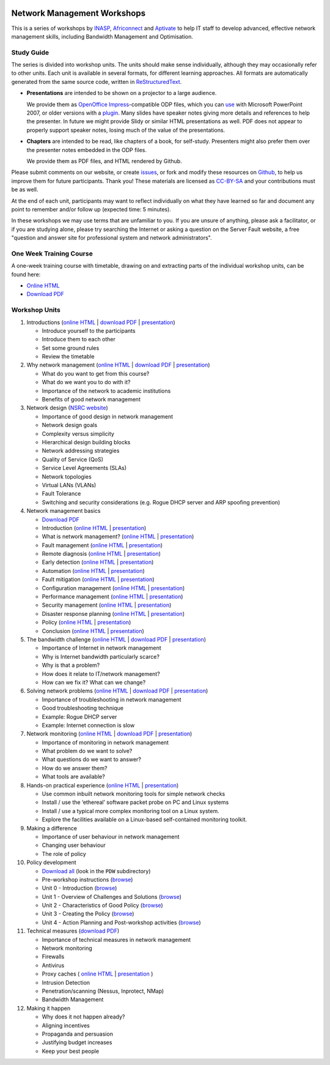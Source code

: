.. image:: https://raw.github.com/aptivate/inaspmaterials/master/static/inasp-new-logo-262-100.png

Network Management Workshops
>>>>>>>>>>>>>>>>>>>>>>>>>>>>

This is a series of workshops by
`INASP <http://www.inasp.info/>`_, `Africonnect <http://africonnect.com/>`_
and `Aptivate <http://www.aptivate.org/>`_ to help IT staff to develop
advanced, effective network management skills, including Bandwidth
Management and Optimisation.

Study Guide
-----------

The series is divided into workshop units. The units should make sense
individually, although they may occasionally refer to other units.
Each unit is available in several formats, for different learning approaches.
All formats are automatically generated from the same source code, written
in `ReStructuredText <http://docutils.sourceforge.net/rst.html>`_.

*	**Presentations** are intended to be shown on a projector to a large
	audience.
  
	We provide them as
	`OpenOffice Impress <http://www.openoffice.org/product/impress.html>`_-compatible
	ODP files, which you can `use <http://superuser.com/q/84480/116323>`_ with
	Microsoft PowerPoint 2007, or older versions with a
	`plugin <http://odf-converter.sourceforge.net/>`_. Many slides have
	speaker notes giving more details and references to help the presenter.
	In future we might provide Slidy or similar HTML presentations as well.
	PDF does not appear to properly support speaker notes, losing much of the
	value of the presentations.

*	**Chapters** are intended to be read, like chapters of a book, for
	self-study. Presenters might also prefer them over the presenter notes
	embedded in the ODP files.
	
	We provide them as PDF files, and HTML rendered by Github.

Please submit comments on our website, or create
`issues <https://github.com/aptivate/inaspmaterials/issues>`_, or fork and
modify these resources on `Github <https://github.com/aptivate/inaspmaterials>`_,
to help us improve them for future participants. Thank you! These materials
are licensed as `CC-BY-SA <http://creativecommons.org/licenses/by-sa/3.0/>`_
and your contributions must be as well.

At the end of each unit, participants may want to reflect individually on
what they have learned so far and document any point to remember and/or
follow up (expected time: 5 minutes).

In these workshops we may use terms that are unfamiliar to you. If you are
unsure of anything, please ask a facilitator, or if you are studying alone,
please try searching the Internet or asking a question on the Server Fault
website, a free "question and answer site for professional system and network
administrators".

One Week Training Course
------------------------

A one-week training course with timetable, drawing on and extracting parts of
the individual workshop units, can be found here:

*	`Online HTML <https://github.com/aptivate/inaspmaterials/blob/master/src/Network_Management/One_Week_Training_Course/One_Week_Training_Course.rst>`__
*	`Download PDF <http://aptivate.github.io/inaspmaterials/generated/Network_Management/One_Week_Training_Course/One_Week_Training_Course.rst.pdf>`__

Workshop Units
--------------

#.	Introductions
	(`online HTML <https://github.com/aptivate/inaspmaterials/blob/master/src/Network_Management/Unit_1_Introduction/Unit_1_Presentation.rst#unit-1-introductions>`__ 
	| `download PDF <http://aptivate.github.io/inaspmaterials/generated/Network_Management/Unit_1_Introduction/Facilitators_Notes.pdf>`__
	| `presentation <http://aptivate.github.io/inaspmaterials/generated/Network_Management/Unit_1_Introduction/Unit_1_Presentation.rst.odp>`__)

	* Introduce yourself to the participants
	* Introduce them to each other
	* Set some ground rules
	* Review the timetable

#.	Why network management 
	(`online HTML <https://github.com/aptivate/inaspmaterials/blob/master/src/Network_Management/Unit_2_Why_Network_Management/Unit_2_Presentation.rst#unit-2-why-network-management>`__ 
	| `download PDF <http://aptivate.github.io/inaspmaterials/generated/Network_Management/Unit_2_Why_Network_Management/Facilitators_Notes.pdf>`__
	| `presentation <http://aptivate.github.io/inaspmaterials/generated/Network_Management/Unit_2_Why_Network_Management/Unit_2_Presentation.rst.odp>`__)

	* What do you want to get from this course?
	* What do we want you to do with it?
	* Importance of the network to academic institutions
	* Benefits of good network management
	
#.	Network design (`NSRC website <https://nsrc.org/workshops/2009/summer/detailed.html>`__)

	* Importance of good design in network management
	* Network design goals
	* Complexity versus simplicity
	* Hierarchical design building blocks
	* Network addressing strategies
	* Quality of Service (QoS)
	* Service Level Agreements (SLAs)
	* Network topologies
	* Virtual LANs (VLANs)
	* Fault Tolerance
	* Switching and security considerations (e.g. Rogue DHCP server and ARP spoofing prevention)
	
#.	Network management basics

	* `Download PDF <http://aptivate.github.io/inaspmaterials/generated/Network_Management/Unit_4_Network_Management/Facilitators_Notes.pdf>`__

	* Introduction
	  (`online HTML <https://github.com/aptivate/inaspmaterials/blob/master/src/Network_Management/Unit_4_Network_Management/Unit_4_Presentation_Part_01_Cover.rst>`__
	  | `presentation <http://aptivate.github.io/inaspmaterials/generated/Network_Management/Unit_4_Network_Management/Unit_4_Presentation_Part_01_Cover.rst.odp>`__)

	* What is network management?
	  (`online HTML <https://github.com/aptivate/inaspmaterials/blob/master/src/Network_Management/Unit_4_Presentation_Part_02_What_Is_Network_Management.rst>`__
	  | `presentation <http://aptivate.github.io/inaspmaterials/generated/Network_Management/Unit_4_Presentation_Part_02_What_Is_Network_Management.rst.odp>`__)

	* Fault management
	  (`online HTML <https://github.com/aptivate/inaspmaterials/blob/master/src/Network_Management/Unit_4_Network_Management/Unit_4_Presentation_Part_03_Fault_Management.rst>`__
	  | `presentation <http://aptivate.github.io/inaspmaterials/generated/Network_Management/Unit_4_Network_Management/Unit_4_Presentation_Part_03_Fault_Management.rst.odp>`__)

	* Remote diagnosis
	  (`online HTML <https://github.com/aptivate/inaspmaterials/blob/master/src/Network_Management/Unit_4_Network_Management/Unit_4_Presentation_Part_04_Remote_Diagnosis.rst>`__
	  | `presentation <http://aptivate.github.io/inaspmaterials/generated/Network_Management/Unit_4_Network_Management/Unit_4_Presentation_Part_04_Remote_Diagnosis.rst.odp>`__)

	* Early detection
	  (`online HTML <https://github.com/aptivate/inaspmaterials/blob/master/src/Network_Management/Unit_4_Network_Management/Unit_4_Presentation_Part_05_Early_Detection.rst>`__
	  | `presentation <http://aptivate.github.io/inaspmaterials/generated/Network_Management/Unit_4_Network_Management/Unit_4_Presentation_Part_05_Early_Detection.rst.odp>`__)

	* Automation
	  (`online HTML <https://github.com/aptivate/inaspmaterials/blob/master/src/Network_Management/Unit_4_Network_Management/Unit_4_Presentation_Part_06_Automation.rst>`__
	  | `presentation <http://aptivate.github.io/inaspmaterials/generated/Network_Management/Unit_4_Network_Management/Unit_4_Presentation_Part_06_Automation.rst.odp>`__)

	* Fault mitigation
	  (`online HTML <https://github.com/aptivate/inaspmaterials/blob/master/src/Network_Management/Unit_4_Network_Management/Unit_4_Presentation_Part_07_Fault_Mitigation.rst>`__
	  | `presentation <http://aptivate.github.io/inaspmaterials/generated/Network_Management/Unit_4_Network_Management/Unit_4_Presentation_Part_07_Fault_Mitigation.rst.odp>`__)

	* Configuration management
	  (`online HTML <https://github.com/aptivate/inaspmaterials/blob/master/src/Network_Management/Unit_4_Network_Management/Unit_4_Presentation_Part_08_Configuration_Management.rst>`__
	  | `presentation <http://aptivate.github.io/inaspmaterials/generated/Network_Management/Unit_4_Network_Management/Unit_4_Presentation_Part_08_Configuration_Management.rst.odp>`__)

	* Performance management
	  (`online HTML <https://github.com/aptivate/inaspmaterials/blob/master/src/Network_Management/Unit_4_Network_Management/Unit_4_Presentation_Part_09_Performance_Management.rst>`__
	  | `presentation <http://aptivate.github.io/inaspmaterials/generated/Network_Management/Unit_4_Network_Management/Unit_4_Presentation_Part_09_Performance_Management.rst.odp>`__)

	* Security management
	  (`online HTML <https://github.com/aptivate/inaspmaterials/blob/master/src/Network_Management/Unit_4_Network_Management/Unit_4_Presentation_Part_10_Security_Management.rst>`__
	  | `presentation <http://aptivate.github.io/inaspmaterials/generated/Network_Management/Unit_4_Network_Management/Unit_4_Presentation_Part_10_Security_Management.rst.odp>`__)

	* Disaster response planning
	  (`online HTML <https://github.com/aptivate/inaspmaterials/blob/master/src/Network_Management/Unit_4_Network_Management/Unit_4_Presentation_Part_11_Disaster_Response_Planning.rst>`__
	  | `presentation <http://aptivate.github.io/inaspmaterials/generated/Network_Management/Unit_4_Network_Management/Unit_4_Presentation_Part_11_Disaster_Response_Planning.rst.odp>`__)

	* Policy
	  (`online HTML <https://github.com/aptivate/inaspmaterials/blob/master/src/Network_Management/Unit_4_Network_Management/Unit_4_Presentation_Part_12_Policy.rst>`__
	  | `presentation <http://aptivate.github.io/inaspmaterials/generated/Network_Management/Unit_4_Network_Management/Unit_4_Presentation_Part_12_Policy.rst.odp>`__)

	* Conclusion
	  (`online HTML <https://github.com/aptivate/inaspmaterials/blob/master/src/Network_Management/Unit_4_Network_Management/Unit_4_Presentation_Part_13_Conclusion.rst>`__
	  | `presentation <http://aptivate.github.io/inaspmaterials/generated/Network_Management/Unit_4_Network_Management/Unit_4_Presentation_Part_13_Conclusion.rst.odp>`__)
	
#.	The bandwidth challenge 
	(`online HTML <https://github.com/aptivate/inaspmaterials/blob/master/src/Network_Management/Unit_5_The_Bandwidth_Challenge/Unit_5_Presentation.rst#unit-5-the-bandwidth-challenge>`__ 
	| `download PDF <http://aptivate.github.io/inaspmaterials/generated/Network_Management/Unit_5_The_Bandwidth_Challenge/Facilitators_Notes.pdf>`__
	| `presentation <http://aptivate.github.io/inaspmaterials/generated/Network_Management/Unit_5_The_Bandwidth_Challenge/Unit_5_Presentation.rst.odp>`__)

	* Importance of Internet in network management
	* Why is Internet bandwidth particularly scarce?
	* Why is that a problem?
	* How does it relate to IT/network management?
	* How can we fix it? What can we change?

#.	Solving network problems 
	(`online HTML <https://github.com/aptivate/inaspmaterials/blob/master/src/Network_Management/Unit_6_Solving_Network_Problems/Unit_6_Presentation.rst#unit-6-solving-network-problems>`__ 
	| `download PDF <http://aptivate.github.io/inaspmaterials/generated/Network_Management/Unit_6_Solving_Network_Problems/Facilitators_Notes.pdf>`__
	| `presentation <http://aptivate.github.io/inaspmaterials/generated/Network_Management/Unit_6_Solving_Network_Problems/Unit_6_Presentation.rst.odp>`__)

	* Importance of troubleshooting in network management
	* Good troubleshooting technique
	* Example: Rogue DHCP server
	* Example: Internet connection is slow

#.	Network monitoring 
	(`online HTML <https://github.com/aptivate/inaspmaterials/blob/master/src/Network_Management/Unit_7_Network_Monitoring/Unit_7_Presentation.rst#unit-7-network-monitoring>`__
	| `download PDF <http://aptivate.github.io/inaspmaterials/generated/Network_Management/Unit_7_Network_Monitoring/Facilitators_Notes.pdf>`__
	| `presentation <http://aptivate.github.io/inaspmaterials/generated/Network_Management/Unit_7_Network_Monitoring/Unit_7_Presentation.rst.odp>`__)

	* Importance of monitoring in network management
	* What problem do we want to solve?
	* What questions do we want to answer?
	* How do we answer them?
	* What tools are available?

#.	Hands-on practical experience 
	(`online HTML <https://github.com/aptivate/inaspmaterials/blob/master/src/Network_Management/Unit_8_Hands_on_Practical_Experience/Unit_8_Presentation.rst#unit-8-hands-on-practical-experience>`__
	| `presentation <http://aptivate.github.io/inaspmaterials/generated/Network_Management/Unit_8_Hands_on_Practical_Experience/Unit_8_Presentation.rst.odp>`__)

	* Use common inbuilt network monitoring tools for simple network checks
	* Install / use the ‘ethereal’ software packet probe on PC and Linux systems
	* Install / use a typical more complex monitoring tool on a Linux system.
	* Explore the facilities available on a Linux-based self-contained monitoring toolkit.

#.	Making a difference

	* Importance of user behaviour in network management
	* Changing user behaviour
	* The role of policy
	
#.	Policy development

	* `Download all <https://github.com/aptivate/inaspmaterials/archive/master.zip>`__ (look in the ``PDW`` subdirectory)

	* Pre-workshop instructions 
	  (`browse <https://github.com/aptivate/inaspmaterials/tree/master/pdw/Pre-workshop>`__)
	* Unit 0 - Introduction
	  (`browse <https://github.com/aptivate/inaspmaterials/tree/master/pdw/Unit%200%20-%20Introduction>`__)
	* Unit 1 - Overview of Challenges and Solutions
	  (`browse <https://github.com/aptivate/inaspmaterials/tree/master/pdw/Unit%201>`__)
	* Unit 2 - Characteristics of Good Policy
	  (`browse <https://github.com/aptivate/inaspmaterials/tree/master/pdw/Unit%202>`__)
	* Unit 3 - Creating the Policy
	  (`browse <https://github.com/aptivate/inaspmaterials/tree/master/pdw/Unit%203>`__)
	* Unit 4 - Action Planning and Post-workshop activities
	  (`browse <https://github.com/aptivate/inaspmaterials/tree/master/pdw/Unit%204%20-%20Introducing%20post-workshop%20activities>`__)

#.	Technical measures (`download PDF <generated/Network_Management/Unit_11_Technical_Measures/Facilitators_Notes.pdf>`__)

	* Importance of technical measures in network management
	* Network monitoring
	* Firewalls
	* Antivirus
	* Proxy caches 
	  (
	  `online HTML <https://github.com/aptivate/inaspmaterials/blob/master/src/Network_Management/Unit_11_Technical_Measures/Unit_11_Presentation_01_Web_Caching_With_Squid.rst>`__ | 
	  `presentation <http://aptivate.github.io/inaspmaterials/generated/Network_Management/Unit_11_Technical_Measures/Unit_11_Presentation_01_Web_Caching_With_Squid.rst.odp>`__
	  )
	* Intrusion Detection
	* Penetration/scanning (Nessus, Inprotect, NMap)
	* Bandwidth Management
	
#.	Making it happen

	* Why does it not happen already?
	* Aligning incentives
	* Propaganda and persuasion
	* Justifying budget increases
	* Keep your best people
